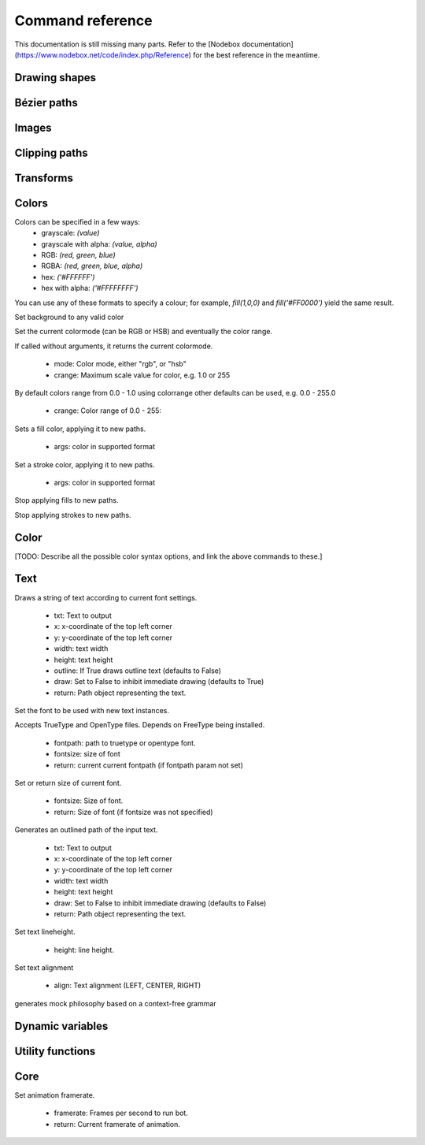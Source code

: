 Command reference
=================

This documentation is still missing many parts. Refer to the [Nodebox
documentation](https://www.nodebox.net/code/index.php/Reference) for the best
reference in the meantime.

Drawing shapes
--------------

.. py:function:: rect(x, y, width, height, roundness=0, draw=True, fill=None)

    Draw a rectangle on the canvas.
 
    :param x: top left x-coordinate
    :param y: top left y-coordinate
    :param width: rectangle width
    :param height: rectangle height
    :param roundness: rounded corner radius
    :param boolean draw: whether to draw the shape on the canvas or not
    :param fill: fill color

    .. shoebot::
        :snapshot:

        rect(10, 10, 35, 35)
        # see how roundness affects the shape
        rect(55, 10, 35, 35, 0.3)
        rect(10, 55, 35, 35, 0.7)
        rect(55, 55, 35, 35, 1)

.. py:function:: ellipse(x, y, width, height, draw=True)

    Draw an ellipse on the canvas. Same as `oval()`.
 
    :param x: top left x-coordinate
    :param y: top left y-coordinate
    :param width: ellipse width
    :param height: ellipse height
    :param boolean draw: whether to draw the shape on the canvas or not

    .. shoebot::
        :snapshot:

        ellipse(10, 20, 30, 60)
        ellipse(50, 30, 40, 40) # circle

.. py:function:: arrow(x, y, width, type=NORMAL, draw=True)

    Draw an arrow on the canvas.
 
    :param x: arrow tip x-coordinate
    :param y: arrow tip y-coordinate
    :param width: arrow width (also sets height)
    :param type: arrow type
    :type type: NORMAL or FORTYFIVE
    :param boolean draw: whether to draw the shape on the canvas or not

    .. shoebot::
        :snapshot:

        arrow(50, 40, 40) # NORMAL is the default arrow type
        arrow(90, 40, 40, FORTYFIVE)

.. py:function:: star(startx, starty, points=20, outer=100, inner=50, draw=True)

    Draw a star-like polygon on the canvas.
 
    :param startx: center x-coordinate
    :param starty: center y-coordinate
    :param points: amount of points
    :param outer: outer radius
    :param inner: inner radius
    :param boolean draw: whether to draw the shape on the canvas or not

    .. shoebot::
        :snapshot:
        
        star(25, 25, 5, 20, 10)  # top left
        star(75, 25, 10, 20, 3)  # top right
        star(25, 75, 20, 20, 17) # bottom left
        star(75, 75, 40, 20, 19) # bottom right

.. py:function:: line(x1, y1, x2, y2, draw=True)

    Draw a line from (x1,y1) to (x2,y2).
    
    :param x1: x-coordinate of the first point
    :param y1: y-coordinate of the first point
    :param x2: x-coordinate of the second point
    :param y2: y-coordinate of the second point
    :param boolean draw: whether to draw the shape on the canvas or not
    
    .. shoebot::
        :snapshot:

        stroke(0.5)
        strokewidth(3)
        line(20, 20, 80, 80)
        line(20, 80, 80, 20)
        line(50, 20, 50, 80)

.. py:function:: rectmode(mode=None)

    Change the way rectangles are specified. Each mode alters the parameters
    necessary to draw a rectangle using the :py:func:`rect` function. 

    :param mode: the mode to draw new rectangles in
    :type mode: CORNER, CENTER or CORNERS

    There are 3 different modes available:

    * CORNER mode (default)
        * x-value of the top left corner
        * y-value of the top left corner
        * width
        * height
    * CENTER mode
        * x-coordinate of the rectangle's center point
        * y-coordinate of the rectangle's center point
        * width
        * height
    * CORNERS mode
        * x-coordinate of the top left corner
        * y-coordinate of the top left corner
        * x-coordinate of the bottom right corner
        * y-coordinate of the bottom right corner

    So while you always specify 4 parameters to the :py:func:`rect` function, you can use
    :py:func:`rectmode` to change the function's behaviour according to what might suit your
    script's needs.


Bézier paths
------------

.. py:function:: beginpath(x=None, y=None)

    Begin drawing a Bézier path. If x and y are not specified, this command
    should be followed by a :py:func:`moveto` call.

    :param x: x-coordinate of the starting point
    :param y: y-coordinate of the starting point
    :type x: float or None
    :type y: float or None

.. py:function:: moveto(x, y)

.. py:function:: relmoveto(x, y)

.. py:function:: lineto(x, y)

.. py:function:: rellineto(x, y)

.. py:function:: curveto(x1, y1, x2, y2, x3, y3)

.. py:function:: arc(x, y, radius, angle1, angle2)

.. py:function:: closepath()

.. py:function:: endpath(draw=True)

.. py:function:: drawpath(path)

.. py:function:: autoclosepath(close=True)

.. py:function:: findpath(points, curvature=1.0)


Images
------

.. py:function:: drawimage(image)

  * image: Image to draw
  * x: optional, x coordinate (default is image.x)
  * y: optional, y coordinate (default is image.y)


Clipping paths
--------------


.. py:function:: beginclip(path)

.. py:function:: endclip()


Transforms
----------

.. py:function:: transform(mode=None)

    :param mode: the mode to base new transformations on
    :type mode: CORNER or CENTER

.. py:function:: translate(xt, yt, mode=None)

.. py:function:: rotate(degrees=0, radians=0)

.. py:function:: scale(x=1, y=None)

.. py:function:: skew(x=1, y=0)

.. py:function:: push()

.. py:function:: pop()

.. py:function:: reset()


Colors
------

Colors can be specified in a few ways:
  * grayscale: `(value)`
  * grayscale with alpha: `(value, alpha)`
  * RGB: `(red, green, blue)`
  * RGBA: `(red, green, blue, alpha)`
  * hex: `('#FFFFFF')`
  * hex with alpha: `('#FFFFFFFF')`

You can use any of these formats to specify a colour; for example, `fill(1,0,0)`
and `fill('#FF0000')` yield the same result.

.. py:function:: background(*args)

Set background to any valid color

.. py:function:: outputmode()

    Not implemented yet (Nodebox API)

.. py:function:: colormode(mode=None, crange=None)

Set the current colormode (can be RGB or HSB) and eventually
the color range.

If called without arguments, it returns the current colormode.

  * mode: Color mode, either "rgb", or "hsb"
  * crange: Maximum scale value for color, e.g. 1.0 or 255

.. py:function:: colorrange(crange)

By default colors range from 0.0 - 1.0 using colorrange
other defaults can be used, e.g. 0.0 - 255.0

  * crange: Color range of 0.0 - 255:

.. py:function:: fill(*args)

Sets a fill color, applying it to new paths.

  * args: color in supported format

.. py:function:: stroke(*args)

Set a stroke color, applying it to new paths.

  * args: color in supported format

.. py:function:: nofill()

Stop applying fills to new paths.

.. py:function:: nostroke()

Stop applying strokes to new paths.

.. py:function:: strokewidth(w=None)

 * w: Stroke width.
 * return: If no width was specified then current width is returned.

.. py:function:: color(*args)

  * args: color in a supported format.
  * return: Color object containing the color.


Color
-----

[TODO: Describe all the possible color syntax options, and link the above
commands to these.]

Text
----

.. py:function:: text(txt, x, y, width=None, height=1000000, outline=False, draw=True)

Draws a string of text according to current font settings.

  * txt: Text to output
  * x: x-coordinate of the top left corner
  * y: y-coordinate of the top left corner
  * width: text width
  * height: text height
  * outline: If True draws outline text (defaults to False)
  * draw: Set to False to inhibit immediate drawing (defaults to True)
  * return: Path object representing the text.


.. py:function:: font(fontpath=None, fontsize=None)

Set the font to be used with new text instances.

Accepts TrueType and OpenType files. Depends on FreeType being
installed.

  * fontpath: path to truetype or opentype font.
  * fontsize: size of font

  * return: current current fontpath (if fontpath param not set)

.. py:function:: fontsize(fontsize=None)

Set or return size of current font.

  * fontsize: Size of font.
  * return: Size of font (if fontsize was not specified)

.. py:function:: textpath(txt, x, y, width=None, height=1000000, draw=False)

Generates an outlined path of the input text.

  * txt: Text to output
  * x: x-coordinate of the top left corner
  * y: y-coordinate of the top left corner
  * width: text width
  * height: text height
  * draw: Set to False to inhibit immediate drawing (defaults to False)
  * return: Path object representing the text.

.. py:function:: textmetrics(txt, width=None, height=None)

  * return: the width and height of a string of text as a tuple (according to current font settings).

.. py:function:: textwidth(txt, width=None)

  * return: the width of a string of text according to the current font settings.

.. py:function:: textheight(txt, width=None)

  * return: the height of a string of text according to the current font settings.

.. py:function:: lineheight(height=None)

Set text lineheight.

  * height: line height.

.. py:function:: align(align="LEFT")

Set text alignment

  * align: Text alignment (LEFT, CENTER, RIGHT)

.. py:function:: fontoptions(hintstyle=None, hintmetrics=None, subpixelorder=None, antialias=None)

    Not implemented yet.

.. py:function:: autotext(sourceFile)

generates mock philosophy based on a context-free grammar


Dynamic variables
-----------------

.. py:function:: var(name, type, default=None, min=0, max=255, value=None)

Utility functions
-----------------

.. py:function:: random(v1=None, v2=None)

.. py:function:: grid(cols, rows, colSize=1, rowSize=1, shuffled=False)

.. py:function:: files(path="*")

    You can use wildcards to specify which files to pick, e.g.
    ``>>> f = files('*.gif')``

    :param path: wildcard to use in file list.


.. py:function:: snapshot(filename=None, surface=None, defer=None, autonumber=False)

    Save the contents of current surface into a file or cairo surface/context.

    :param filename: File name to output to. The file type will be deduced from the extension.
    :param surface:  If specified will output snapshot to the supplied cairo surface.
    :param boolean defer: Decides whether the action needs to happen now or can happen later. When set to False, it ensures that a file is written before returning, but can hamper performance. Usually you won't want to do this.  For files defer defaults to True, and for Surfaces to False, this means writing files won't stop execution, while the surface will be ready when snapshot returns. The drawqueue will have to stop and render everything up until this point.
    :param boolean autonumber: If true then a number will be appended to the filename.



Core
----

.. py:function:: ximport(libName)

    Import nodebox libraries.

    The libraries get _ctx, which provides
    them with the nodebox API.

    :param libName: Library name to import

.. py:function:: size(w=None, h=None)

    Sets the size of the canvas, and creates a Cairo surface and context. Only the first call will actually be effective.

.. py:function:: speed(framerate)

Set animation framerate.

  * framerate: Frames per second to run bot.
  * return: Current framerate of animation.

.. py:function:: run(inputcode, iterations=None, run_forever=False, frame_limiter=False)

    Executes the contents of a Nodebox or Shoebot script in the current surface's context.
